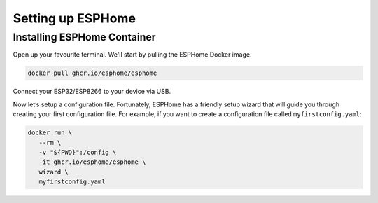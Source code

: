 Setting up ESPHome
=========================

.. _esphomeinstallation:

Installing ESPHome Container
-----------------------------------

Open up your favourite terminal. We'll start by pulling the ESPHome Docker image.

.. code:: bash

   docker pull ghcr.io/esphome/esphome

Connect your ESP32/ESP8266 to your device via USB.

Now let’s setup a configuration file. 
Fortunately, ESPHome has a friendly setup wizard that will guide you through creating your first configuration file. 
For example, if you want to create a configuration file called ``myfirstconfig.yaml``:

.. code:: bash

   docker run \
      --rm \
      -v "${PWD}":/config \
      -it ghcr.io/esphome/esphome \
      wizard \
      myfirstconfig.yaml


.. autosummary::
   :toctree: generated
